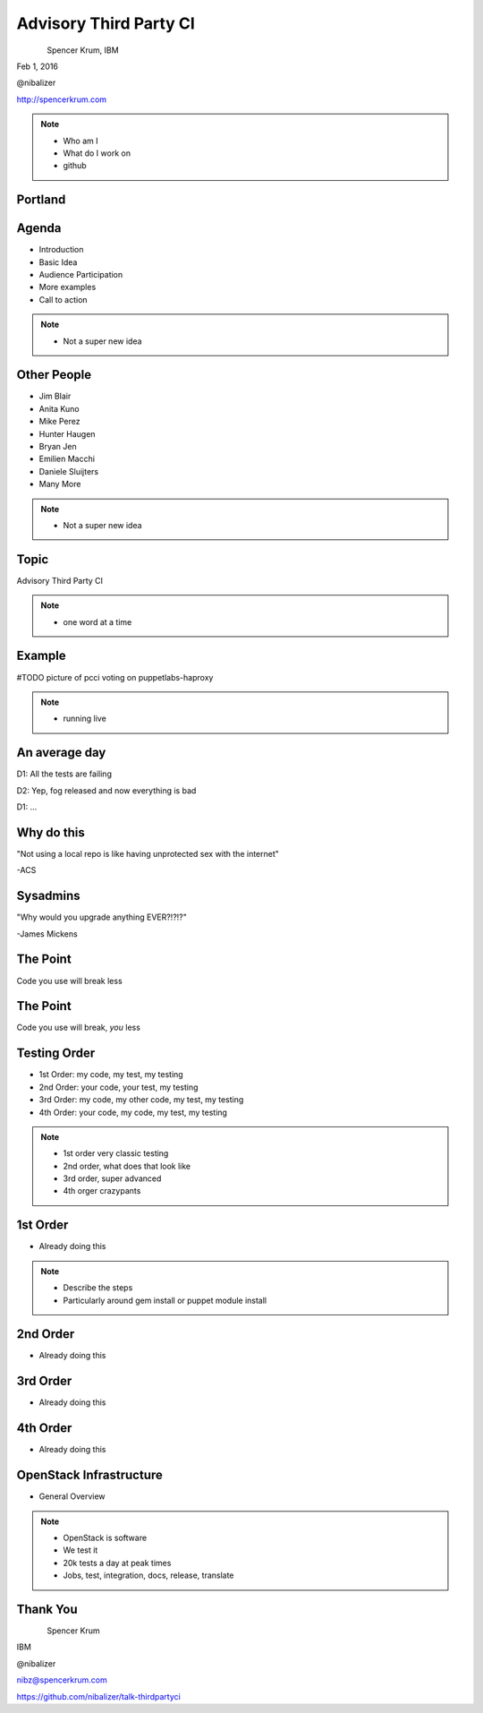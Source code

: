 
.. Secure Peer Networking with TINC slides file, created by
   hieroglyph-quickstart on Sun Nov 15 21:40:13 2015.


=======================
Advisory Third Party CI
=======================

.. figure:: _static/config_mgmt_camp_logo.png
   :align: left
   :width: 300px

Spencer Krum, IBM

Feb 1, 2016

@nibalizer

http://spencerkrum.com


.. note::

   * Who am I
   * What do I work on
   * github


Portland
========

.. figure:: _static/mt_hood.jpg
   :align: center


Agenda
======


* Introduction
* Basic Idea
* Audience Participation
* More examples
* Call to action



.. note::

   * Not a super new idea


Other People
============

* Jim Blair
* Anita Kuno
* Mike Perez
* Hunter Haugen
* Bryan Jen
* Emilien Macchi
* Daniele Sluijters
* Many More

.. note::

   * Not a super new idea


Topic
=====

Advisory Third Party CI


.. note::

    * one word at a time


Example
=======

#TODO picture of pcci voting on puppetlabs-haproxy

.. note::

    * running live


An average day
==============

D1: All the tests are failing

D2: Yep, fog released and now everything is bad

D1: ...


Why do this
===========

"Not using a local repo is like having unprotected sex with the internet"

-ACS

Sysadmins
=========

"Why would you upgrade anything EVER?!?!?"

-James Mickens


The Point
=========

Code you use will break less

The Point
=========

Code you use will break, *you* less



Testing Order
=============

* 1st Order: my code, my test, my testing
* 2nd Order: your code, your test, my testing
* 3rd Order: my code, my other code, my test, my testing
* 4th Order: your code, my code, my test, my testing

.. note::

    * 1st order very classic testing
    * 2nd order, what does that look like
    * 3rd order, super advanced
    * 4th orger crazypants


1st Order
=========

* Already doing this

.. note::

    * Describe the steps
    * Particularly around gem install or puppet module install


2nd Order
=========

* Already doing this


3rd Order
=========

* Already doing this

4th Order
=========

* Already doing this



OpenStack Infrastructure
========================

* General Overview

.. note::
    * OpenStack is software
    * We test it
    * 20k tests a day at peak times
    * Jobs, test, integration, docs, release, translate


Thank You
=========

.. figure:: _static/spencer_face.jpg
   :align: left

Spencer Krum

IBM

@nibalizer

nibz@spencerkrum.com

https://github.com/nibalizer/talk-thirdpartyci




